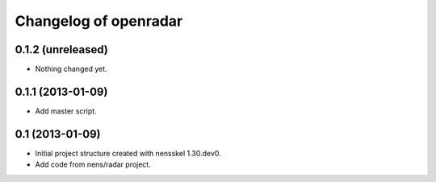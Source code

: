 Changelog of openradar
===================================================


0.1.2 (unreleased)
------------------

- Nothing changed yet.


0.1.1 (2013-01-09)
------------------

- Add master script.


0.1 (2013-01-09)
----------------

- Initial project structure created with nensskel 1.30.dev0.

- Add code from nens/radar project.
